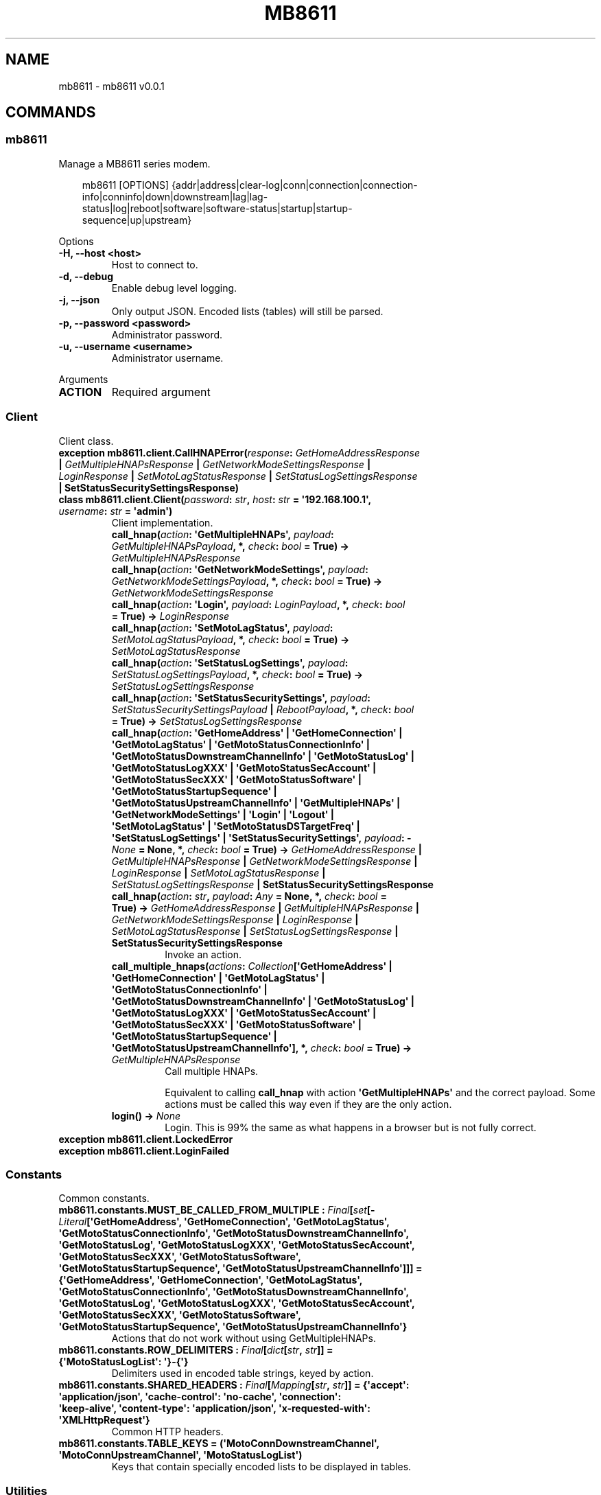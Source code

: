 .\" Man page generated from reStructuredText.
.
.
.nr rst2man-indent-level 0
.
.de1 rstReportMargin
\\$1 \\n[an-margin]
level \\n[rst2man-indent-level]
level margin: \\n[rst2man-indent\\n[rst2man-indent-level]]
-
\\n[rst2man-indent0]
\\n[rst2man-indent1]
\\n[rst2man-indent2]
..
.de1 INDENT
.\" .rstReportMargin pre:
. RS \\$1
. nr rst2man-indent\\n[rst2man-indent-level] \\n[an-margin]
. nr rst2man-indent-level +1
.\" .rstReportMargin post:
..
.de UNINDENT
. RE
.\" indent \\n[an-margin]
.\" old: \\n[rst2man-indent\\n[rst2man-indent-level]]
.nr rst2man-indent-level -1
.\" new: \\n[rst2man-indent\\n[rst2man-indent-level]]
.in \\n[rst2man-indent\\n[rst2man-indent-level]]u
..
.TH "MB8611" "1" "Apr 16, 2025" "0.0.1" "mb8611"
.SH NAME
mb8611 \- mb8611 v0.0.1
.SH COMMANDS
.SS mb8611
.sp
Manage a MB8611 series modem.
.INDENT 0.0
.INDENT 3.5
.sp
.EX
mb8611 [OPTIONS] {addr|address|clear\-log|conn|connection|connection\-
       info|conninfo|down|downstream|lag|lag\-
       status|log|reboot|software|software\-status|startup|startup\-
       sequence|up|upstream}
.EE
.UNINDENT
.UNINDENT
.sp
Options
.INDENT 0.0
.TP
.B \-H, \-\-host <host>
Host to connect to.
.UNINDENT
.INDENT 0.0
.TP
.B \-d, \-\-debug
Enable debug level logging.
.UNINDENT
.INDENT 0.0
.TP
.B \-j, \-\-json
Only output JSON. Encoded lists (tables) will still be parsed.
.UNINDENT
.INDENT 0.0
.TP
.B \-p, \-\-password <password>
Administrator password.
.UNINDENT
.INDENT 0.0
.TP
.B \-u, \-\-username <username>
Administrator username.
.UNINDENT
.sp
Arguments
.INDENT 0.0
.TP
.B ACTION
Required argument
.UNINDENT
.SS Client
.sp
Client class.
.INDENT 0.0
.TP
.B exception mb8611.client.CallHNAPError(\fI\%response\fP: \fI\%GetHomeAddressResponse\fP | \fI\%GetMultipleHNAPsResponse\fP | \fI\%GetNetworkModeSettingsResponse\fP | \fI\%LoginResponse\fP | \fI\%SetMotoLagStatusResponse\fP | \fI\%SetStatusLogSettingsResponse\fP | SetStatusSecuritySettingsResponse)
.UNINDENT
.INDENT 0.0
.TP
.B class mb8611.client.Client(\fI\%password\fP: \X'tty: link https://docs.python.org/3/library/stdtypes.html#str'\fI\%str\fP\X'tty: link', \fI\%host\fP: \X'tty: link https://docs.python.org/3/library/stdtypes.html#str'\fI\%str\fP\X'tty: link' = \fB\(aq192.168.100.1\(aq\fP, \fI\%username\fP: \X'tty: link https://docs.python.org/3/library/stdtypes.html#str'\fI\%str\fP\X'tty: link' = \fB\(aqadmin\(aq\fP)
Client implementation.
.INDENT 7.0
.TP
.B call_hnap(\fI\%action\fP: \(aqGetMultipleHNAPs\(aq, \fI\%payload\fP: \fI\%GetMultipleHNAPsPayload\fP, *, \fI\%check\fP: \X'tty: link https://docs.python.org/3/library/functions.html#bool'\fI\%bool\fP\X'tty: link' = \fBTrue\fP) -> \fI\%GetMultipleHNAPsResponse\fP
.TP
.B call_hnap(\fI\%action\fP: \(aqGetNetworkModeSettings\(aq, \fI\%payload\fP: \fI\%GetNetworkModeSettingsPayload\fP, *, \fI\%check\fP: \X'tty: link https://docs.python.org/3/library/functions.html#bool'\fI\%bool\fP\X'tty: link' = \fBTrue\fP) -> \fI\%GetNetworkModeSettingsResponse\fP
.TP
.B call_hnap(\fI\%action\fP: \(aqLogin\(aq, \fI\%payload\fP: \fI\%LoginPayload\fP, *, \fI\%check\fP: \X'tty: link https://docs.python.org/3/library/functions.html#bool'\fI\%bool\fP\X'tty: link' = \fBTrue\fP) -> \fI\%LoginResponse\fP
.TP
.B call_hnap(\fI\%action\fP: \(aqSetMotoLagStatus\(aq, \fI\%payload\fP: \fI\%SetMotoLagStatusPayload\fP, *, \fI\%check\fP: \X'tty: link https://docs.python.org/3/library/functions.html#bool'\fI\%bool\fP\X'tty: link' = \fBTrue\fP) -> \fI\%SetMotoLagStatusResponse\fP
.TP
.B call_hnap(\fI\%action\fP: \(aqSetStatusLogSettings\(aq, \fI\%payload\fP: \fI\%SetStatusLogSettingsPayload\fP, *, \fI\%check\fP: \X'tty: link https://docs.python.org/3/library/functions.html#bool'\fI\%bool\fP\X'tty: link' = \fBTrue\fP) -> \fI\%SetStatusLogSettingsResponse\fP
.TP
.B call_hnap(\fI\%action\fP: \(aqSetStatusSecuritySettings\(aq, \fI\%payload\fP: \fI\%SetStatusSecuritySettingsPayload\fP | \fI\%RebootPayload\fP, *, \fI\%check\fP: \X'tty: link https://docs.python.org/3/library/functions.html#bool'\fI\%bool\fP\X'tty: link' = \fBTrue\fP) -> \fI\%SetStatusLogSettingsResponse\fP
.TP
.B call_hnap(\fI\%action\fP: \(aqGetHomeAddress\(aq | \(aqGetHomeConnection\(aq | \(aqGetMotoLagStatus\(aq | \(aqGetMotoStatusConnectionInfo\(aq | \(aqGetMotoStatusDownstreamChannelInfo\(aq | \(aqGetMotoStatusLog\(aq | \(aqGetMotoStatusLogXXX\(aq | \(aqGetMotoStatusSecAccount\(aq | \(aqGetMotoStatusSecXXX\(aq | \(aqGetMotoStatusSoftware\(aq | \(aqGetMotoStatusStartupSequence\(aq | \(aqGetMotoStatusUpstreamChannelInfo\(aq | \(aqGetMultipleHNAPs\(aq | \(aqGetNetworkModeSettings\(aq | \(aqLogin\(aq | \(aqLogout\(aq | \(aqSetMotoLagStatus\(aq | \(aqSetMotoStatusDSTargetFreq\(aq | \(aqSetStatusLogSettings\(aq | \(aqSetStatusSecuritySettings\(aq, \fI\%payload\fP: \X'tty: link https://docs.python.org/3/library/constants.html#None'\fI\%None\fP\X'tty: link' = \fBNone\fP, *, \fI\%check\fP: \X'tty: link https://docs.python.org/3/library/functions.html#bool'\fI\%bool\fP\X'tty: link' = \fBTrue\fP) -> \fI\%GetHomeAddressResponse\fP | \fI\%GetMultipleHNAPsResponse\fP | \fI\%GetNetworkModeSettingsResponse\fP | \fI\%LoginResponse\fP | \fI\%SetMotoLagStatusResponse\fP | \fI\%SetStatusLogSettingsResponse\fP | SetStatusSecuritySettingsResponse
.TP
.B call_hnap(\fI\%action\fP: \X'tty: link https://docs.python.org/3/library/stdtypes.html#str'\fI\%str\fP\X'tty: link', \fI\%payload\fP: \X'tty: link https://docs.python.org/3/library/typing.html#typing.Any'\fI\%Any\fP\X'tty: link' = \fBNone\fP, *, \fI\%check\fP: \X'tty: link https://docs.python.org/3/library/functions.html#bool'\fI\%bool\fP\X'tty: link' = \fBTrue\fP) -> \fI\%GetHomeAddressResponse\fP | \fI\%GetMultipleHNAPsResponse\fP | \fI\%GetNetworkModeSettingsResponse\fP | \fI\%LoginResponse\fP | \fI\%SetMotoLagStatusResponse\fP | \fI\%SetStatusLogSettingsResponse\fP | SetStatusSecuritySettingsResponse
Invoke an action.
.UNINDENT
.INDENT 7.0
.TP
.B call_multiple_hnaps(\fI\%actions\fP: \X'tty: link https://docs.python.org/3/library/collections.abc.html#collections.abc.Collection'\fI\%Collection\fP\X'tty: link'[\(aqGetHomeAddress\(aq | \(aqGetHomeConnection\(aq | \(aqGetMotoLagStatus\(aq | \(aqGetMotoStatusConnectionInfo\(aq | \(aqGetMotoStatusDownstreamChannelInfo\(aq | \(aqGetMotoStatusLog\(aq | \(aqGetMotoStatusLogXXX\(aq | \(aqGetMotoStatusSecAccount\(aq | \(aqGetMotoStatusSecXXX\(aq | \(aqGetMotoStatusSoftware\(aq | \(aqGetMotoStatusStartupSequence\(aq | \(aqGetMotoStatusUpstreamChannelInfo\(aq], *, \fI\%check\fP: \X'tty: link https://docs.python.org/3/library/functions.html#bool'\fI\%bool\fP\X'tty: link' = \fBTrue\fP) -> \fI\%GetMultipleHNAPsResponse\fP
Call multiple HNAPs.
.sp
Equivalent to calling \fBcall_hnap\fP with action \fB\(aqGetMultipleHNAPs\(aq\fP and the correct
payload. Some actions must be called this way even if they are the only action.
.UNINDENT
.INDENT 7.0
.TP
.B login() -> \X'tty: link https://docs.python.org/3/library/constants.html#None'\fI\%None\fP\X'tty: link'
Login. This is 99% the same as what happens in a browser but is not fully correct.
.UNINDENT
.UNINDENT
.INDENT 0.0
.TP
.B exception mb8611.client.LockedError
.UNINDENT
.INDENT 0.0
.TP
.B exception mb8611.client.LoginFailed
.UNINDENT
.SS Constants
.sp
Common constants.
.INDENT 0.0
.TP
.B mb8611.constants.MUST_BE_CALLED_FROM_MULTIPLE : \X'tty: link https://docs.python.org/3/library/typing.html#typing.Final'\fI\%Final\fP\X'tty: link'[\X'tty: link https://docs.python.org/3/library/stdtypes.html#set'\fI\%set\fP\X'tty: link'[\X'tty: link https://docs.python.org/3/library/typing.html#typing.Literal'\fI\%Literal\fP\X'tty: link'[\(aqGetHomeAddress\(aq, \(aqGetHomeConnection\(aq, \(aqGetMotoLagStatus\(aq, \(aqGetMotoStatusConnectionInfo\(aq, \(aqGetMotoStatusDownstreamChannelInfo\(aq, \(aqGetMotoStatusLog\(aq, \(aqGetMotoStatusLogXXX\(aq, \(aqGetMotoStatusSecAccount\(aq, \(aqGetMotoStatusSecXXX\(aq, \(aqGetMotoStatusSoftware\(aq, \(aqGetMotoStatusStartupSequence\(aq, \(aqGetMotoStatusUpstreamChannelInfo\(aq]]] = \fB{\(aqGetHomeAddress\(aq, \(aqGetHomeConnection\(aq, \(aqGetMotoLagStatus\(aq, \(aqGetMotoStatusConnectionInfo\(aq, \(aqGetMotoStatusDownstreamChannelInfo\(aq, \(aqGetMotoStatusLog\(aq, \(aqGetMotoStatusLogXXX\(aq, \(aqGetMotoStatusSecAccount\(aq, \(aqGetMotoStatusSecXXX\(aq, \(aqGetMotoStatusSoftware\(aq, \(aqGetMotoStatusStartupSequence\(aq, \(aqGetMotoStatusUpstreamChannelInfo\(aq}\fP
Actions that do not work without using GetMultipleHNAPs.
.UNINDENT
.INDENT 0.0
.TP
.B mb8611.constants.ROW_DELIMITERS : \X'tty: link https://docs.python.org/3/library/typing.html#typing.Final'\fI\%Final\fP\X'tty: link'[\X'tty: link https://docs.python.org/3/library/stdtypes.html#dict'\fI\%dict\fP\X'tty: link'[\X'tty: link https://docs.python.org/3/library/stdtypes.html#str'\fI\%str\fP\X'tty: link', \X'tty: link https://docs.python.org/3/library/stdtypes.html#str'\fI\%str\fP\X'tty: link']] = \fB{\(aqMotoStatusLogList\(aq: \(aq}\-{\(aq}\fP
Delimiters used in encoded table strings, keyed by action.
.UNINDENT
.INDENT 0.0
.TP
.B mb8611.constants.SHARED_HEADERS : \X'tty: link https://docs.python.org/3/library/typing.html#typing.Final'\fI\%Final\fP\X'tty: link'[\X'tty: link https://docs.python.org/3/library/collections.abc.html#collections.abc.Mapping'\fI\%Mapping\fP\X'tty: link'[\X'tty: link https://docs.python.org/3/library/stdtypes.html#str'\fI\%str\fP\X'tty: link', \X'tty: link https://docs.python.org/3/library/stdtypes.html#str'\fI\%str\fP\X'tty: link']] = \fB{\(aqaccept\(aq: \(aqapplication/json\(aq, \(aqcache\-control\(aq: \(aqno\-cache\(aq, \(aqconnection\(aq: \(aqkeep\-alive\(aq, \(aqcontent\-type\(aq: \(aqapplication/json\(aq, \(aqx\-requested\-with\(aq: \(aqXMLHttpRequest\(aq}\fP
Common HTTP headers.
.UNINDENT
.INDENT 0.0
.TP
.B mb8611.constants.TABLE_KEYS = \fB(\(aqMotoConnDownstreamChannel\(aq, \(aqMotoConnUpstreamChannel\(aq, \(aqMotoStatusLogList\(aq)\fP
Keys that contain specially encoded lists to be displayed in tables.
.UNINDENT
.SS Utilities
.sp
Utility functions.
.INDENT 0.0
.TP
.B mb8611.utils.make_hnap_auth(\fI\%action\fP: \X'tty: link https://docs.python.org/3/library/stdtypes.html#str'\fI\%str\fP\X'tty: link', \fI\%private_key\fP: \X'tty: link https://docs.python.org/3/library/stdtypes.html#str'\fI\%str\fP\X'tty: link' = \fB\(aqwithoutloginkey\(aq\fP) -> \X'tty: link https://docs.python.org/3/library/stdtypes.html#str'\fI\%str\fP\X'tty: link'
Create the value required for the \fBHNAP_AUTH\fP header.
.UNINDENT
.INDENT 0.0
.TP
.B mb8611.utils.make_soap_action_uri(\fI\%action\fP: \X'tty: link https://docs.python.org/3/library/stdtypes.html#str'\fI\%str\fP\X'tty: link') -> \X'tty: link https://docs.python.org/3/library/stdtypes.html#str'\fI\%str\fP\X'tty: link'
Return the SOAP action URI for the given action.
.UNINDENT
.INDENT 0.0
.TP
.B mb8611.utils.parse_table_str(\fI\%table_str\fP: \X'tty: link https://docs.python.org/3/library/stdtypes.html#str'\fI\%str\fP\X'tty: link', \fI\%row_delimiter\fP: \X'tty: link https://docs.python.org/3/library/stdtypes.html#str'\fI\%str\fP\X'tty: link' = \fB\(aq|+|\(aq\fP) -> \X'tty: link https://docs.python.org/3/library/collections.abc.html#collections.abc.Iterator'\fI\%Iterator\fP\X'tty: link'[\X'tty: link https://docs.python.org/3/library/collections.abc.html#collections.abc.Sequence'\fI\%Sequence\fP\X'tty: link'[\X'tty: link https://docs.python.org/3/library/stdtypes.html#str'\fI\%str\fP\X'tty: link']]
Parse a string that represents a table displayed in the UI.
.UNINDENT
.SS Typing utilities
.INDENT 0.0
.TP
.B class mb8611.api.ClearLogPayload
.UNINDENT
.INDENT 0.0
.TP
.B class mb8611.api.GetHomeAddressResponse
Network address information.
.INDENT 7.0
.TP
.B MotoHomeIpAddress : \X'tty: link https://docs.python.org/3/library/stdtypes.html#str'\fI\%str\fP\X'tty: link'
IPv4 address.
.UNINDENT
.INDENT 7.0
.TP
.B MotoHomeIpv6Address : \X'tty: link https://docs.python.org/3/library/stdtypes.html#str'\fI\%str\fP\X'tty: link'
IPv6 address.
.UNINDENT
.INDENT 7.0
.TP
.B MotoHomeMacAddress : \X'tty: link https://docs.python.org/3/library/stdtypes.html#str'\fI\%str\fP\X'tty: link'
MAC address.
.UNINDENT
.INDENT 7.0
.TP
.B MotoHomeSfVer : \X'tty: link https://docs.python.org/3/library/stdtypes.html#str'\fI\%str\fP\X'tty: link'
Firmware version.
.UNINDENT
.UNINDENT
.INDENT 0.0
.TP
.B class mb8611.api.GetMultipleHNAPsPayload
Multiple HNAPs payload.
.UNINDENT
.INDENT 0.0
.TP
.B class mb8611.api.GetMultipleHNAPsResponse
Multiple HNAPs response.
.UNINDENT
.INDENT 0.0
.TP
.B class mb8611.api.GetNetworkModeSettingsPayload
.UNINDENT
.INDENT 0.0
.TP
.B class mb8611.api.GetNetworkModeSettingsResponse
Not used in cable\-modem only models.
.UNINDENT
.INDENT 0.0
.TP
.B class mb8611.api.LoginPayload
Login payload.
.UNINDENT
.INDENT 0.0
.TP
.B class mb8611.api.LoginResponse
Login response.
.INDENT 7.0
.TP
.B LoginResponse : _LoginResponseLoginResponse
Login response.
.UNINDENT
.UNINDENT
.INDENT 0.0
.TP
.B class mb8611.api.RebootPayload
.UNINDENT
.INDENT 0.0
.TP
.B class mb8611.api.SetMotoLagStatusPayload
Not used in cable\-modem only models.
.UNINDENT
.INDENT 0.0
.TP
.B class mb8611.api.SetMotoLagStatusResponse
.UNINDENT
.INDENT 0.0
.TP
.B class mb8611.api.SetMotoStatusDSTargetFreqPayload
Not used in cable\-modem only models.
.UNINDENT
.INDENT 0.0
.TP
.B class mb8611.api.SetStatusLogSettingsPayload
.UNINDENT
.INDENT 0.0
.TP
.B class mb8611.api.SetStatusLogSettingsResponse
.UNINDENT
.INDENT 0.0
.TP
.B class mb8611.api.SetStatusSecuritySettingsPayload
.UNINDENT
.INDENT 0.0
.IP \(bu 2
\fI\%Index\fP
.IP \(bu 2
\fI\%Module Index\fP
.IP \(bu 2
\fI\%Search Page\fP
.UNINDENT
.SH AUTHOR
Andrew Udvare <audvare@gmail.com>
.SH COPYRIGHT
2025
.\" Generated by docutils manpage writer.
.
